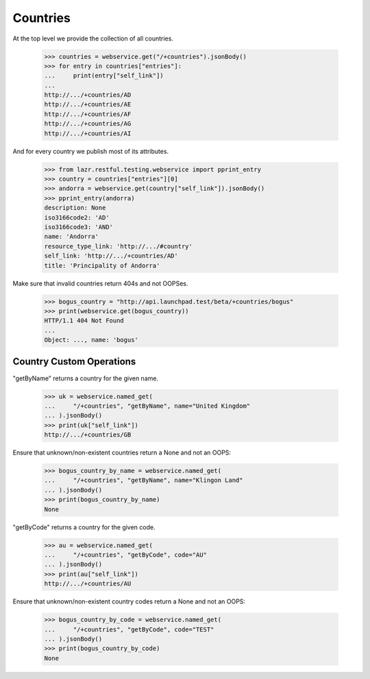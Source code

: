 Countries
=========

At the top level we provide the collection of all countries.

    >>> countries = webservice.get("/+countries").jsonBody()
    >>> for entry in countries["entries"]:
    ...     print(entry["self_link"])
    ...
    http://.../+countries/AD
    http://.../+countries/AE
    http://.../+countries/AF
    http://.../+countries/AG
    http://.../+countries/AI

And for every country we publish most of its attributes.

    >>> from lazr.restful.testing.webservice import pprint_entry
    >>> country = countries["entries"][0]
    >>> andorra = webservice.get(country["self_link"]).jsonBody()
    >>> pprint_entry(andorra)
    description: None
    iso3166code2: 'AD'
    iso3166code3: 'AND'
    name: 'Andorra'
    resource_type_link: 'http://.../#country'
    self_link: 'http://.../+countries/AD'
    title: 'Principality of Andorra'

Make sure that invalid countries return 404s and not OOPSes.

    >>> bogus_country = "http://api.launchpad.test/beta/+countries/bogus"
    >>> print(webservice.get(bogus_country))
    HTTP/1.1 404 Not Found
    ...
    Object: ..., name: 'bogus'

Country Custom Operations
-------------------------

"getByName" returns a country for the given name.

    >>> uk = webservice.named_get(
    ...     "/+countries", "getByName", name="United Kingdom"
    ... ).jsonBody()
    >>> print(uk["self_link"])
    http://.../+countries/GB

Ensure that unknown/non-existent countries return a None and not an OOPS:

    >>> bogus_country_by_name = webservice.named_get(
    ...     "/+countries", "getByName", name="Klingon Land"
    ... ).jsonBody()
    >>> print(bogus_country_by_name)
    None


"getByCode" returns a country for the given code.

    >>> au = webservice.named_get(
    ...     "/+countries", "getByCode", code="AU"
    ... ).jsonBody()
    >>> print(au["self_link"])
    http://.../+countries/AU

Ensure that unknown/non-existent country codes return a None and not an OOPS:

    >>> bogus_country_by_code = webservice.named_get(
    ...     "/+countries", "getByCode", code="TEST"
    ... ).jsonBody()
    >>> print(bogus_country_by_code)
    None
